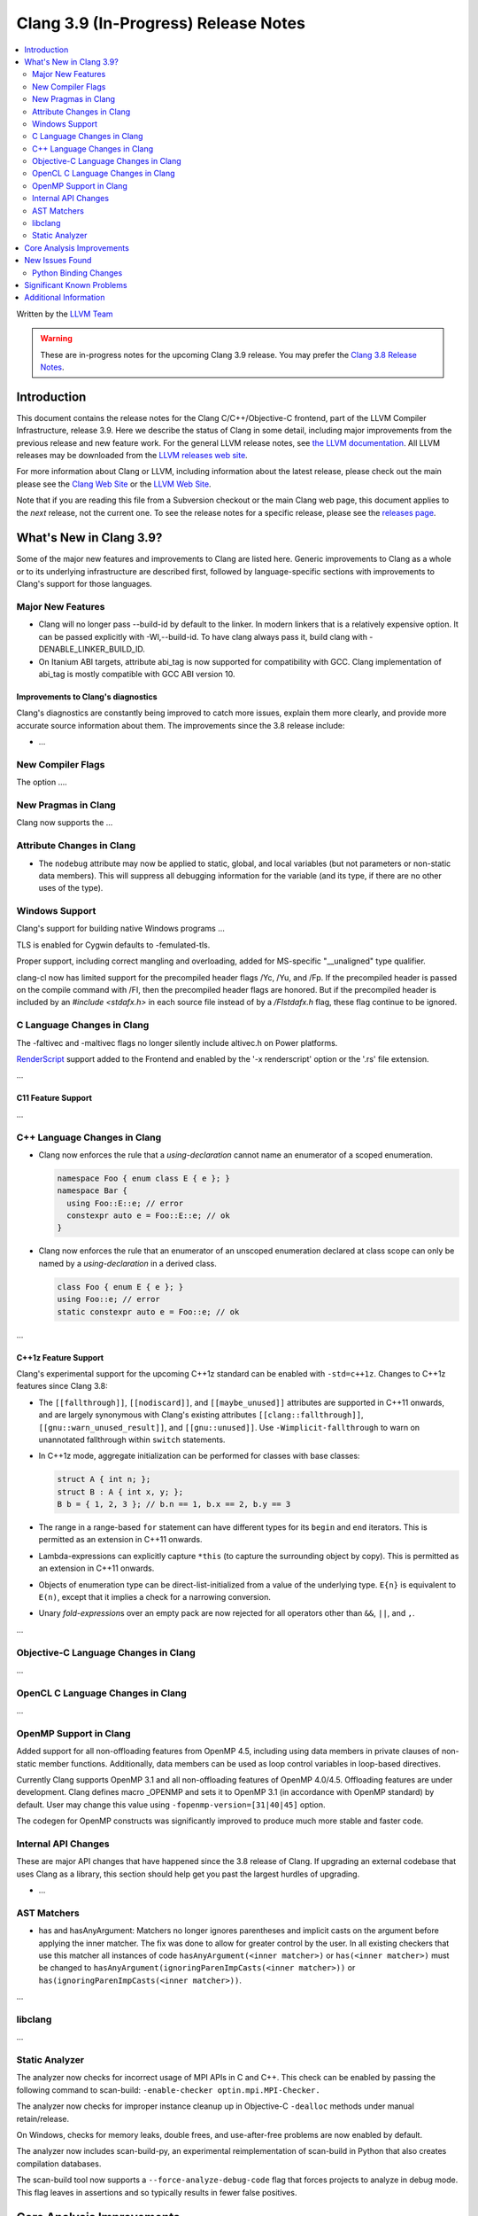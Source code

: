 =====================================
Clang 3.9 (In-Progress) Release Notes
=====================================

.. contents::
   :local:
   :depth: 2

Written by the `LLVM Team <http://llvm.org/>`_

.. warning::

   These are in-progress notes for the upcoming Clang 3.9 release. You may
   prefer the `Clang 3.8 Release Notes
   <http://llvm.org/releases/3.8.0/tools/clang/docs/ReleaseNotes.html>`_.

Introduction
============

This document contains the release notes for the Clang C/C++/Objective-C
frontend, part of the LLVM Compiler Infrastructure, release 3.9. Here we
describe the status of Clang in some detail, including major
improvements from the previous release and new feature work. For the
general LLVM release notes, see `the LLVM
documentation <http://llvm.org/docs/ReleaseNotes.html>`_. All LLVM
releases may be downloaded from the `LLVM releases web
site <http://llvm.org/releases/>`_.

For more information about Clang or LLVM, including information about
the latest release, please check out the main please see the `Clang Web
Site <http://clang.llvm.org>`_ or the `LLVM Web
Site <http://llvm.org>`_.

Note that if you are reading this file from a Subversion checkout or the
main Clang web page, this document applies to the *next* release, not
the current one. To see the release notes for a specific release, please
see the `releases page <http://llvm.org/releases/>`_.

What's New in Clang 3.9?
========================

Some of the major new features and improvements to Clang are listed
here. Generic improvements to Clang as a whole or to its underlying
infrastructure are described first, followed by language-specific
sections with improvements to Clang's support for those languages.

Major New Features
------------------

- Clang will no longer pass --build-id by default to the linker. In modern
  linkers that is a relatively expensive option. It can be passed explicitly
  with -Wl,--build-id. To have clang always pass it, build clang with
  -DENABLE_LINKER_BUILD_ID.
- On Itanium ABI targets, attribute abi_tag is now supported for compatibility
  with GCC. Clang implementation of abi_tag is mostly compatible with GCC ABI
  version 10.

Improvements to Clang's diagnostics
^^^^^^^^^^^^^^^^^^^^^^^^^^^^^^^^^^^

Clang's diagnostics are constantly being improved to catch more issues,
explain them more clearly, and provide more accurate source information
about them. The improvements since the 3.8 release include:

-  ...

New Compiler Flags
------------------

The option ....


New Pragmas in Clang
-----------------------

Clang now supports the ...


Attribute Changes in Clang
--------------------------

- The ``nodebug`` attribute may now be applied to static, global, and local
  variables (but not parameters or non-static data members). This will suppress
  all debugging information for the variable (and its type, if there are no
  other uses of the type).


Windows Support
---------------

Clang's support for building native Windows programs ...

TLS is enabled for Cygwin defaults to -femulated-tls.

Proper support, including correct mangling and overloading, added for
MS-specific "__unaligned" type qualifier.

clang-cl now has limited support for the precompiled header flags /Yc, /Yu, and
/Fp.  If the precompiled header is passed on the compile command with /FI, then
the precompiled header flags are honored.  But if the precompiled header is
included by an `#include <stdafx.h>` in each source file instead of by a
`/FIstdafx.h` flag, these flag continue to be ignored.

C Language Changes in Clang
---------------------------
The -faltivec and -maltivec flags no longer silently include altivec.h on Power platforms.

`RenderScript
<https://developer.android.com/guide/topics/renderscript/compute.html>`_
support added to the Frontend and enabled by the '-x renderscript' option or
the '.rs' file extension.

...

C11 Feature Support
^^^^^^^^^^^^^^^^^^^

...

C++ Language Changes in Clang
-----------------------------

- Clang now enforces the rule that a *using-declaration* cannot name an enumerator of a
  scoped enumeration.

  .. code-block:: c++

    namespace Foo { enum class E { e }; }
    namespace Bar {
      using Foo::E::e; // error
      constexpr auto e = Foo::E::e; // ok
    }

- Clang now enforces the rule that an enumerator of an unscoped enumeration declared at
  class scope can only be named by a *using-declaration* in a derived class.

  .. code-block:: c++

    class Foo { enum E { e }; }
    using Foo::e; // error
    static constexpr auto e = Foo::e; // ok

...

C++1z Feature Support
^^^^^^^^^^^^^^^^^^^^^

Clang's experimental support for the upcoming C++1z standard can be enabled with ``-std=c++1z``.
Changes to C++1z features since Clang 3.8:

- The ``[[fallthrough]]``, ``[[nodiscard]]``, and ``[[maybe_unused]]`` attributes are
  supported in C++11 onwards, and are largely synonymous with Clang's existing attributes
  ``[[clang::fallthrough]]``, ``[[gnu::warn_unused_result]]``, and ``[[gnu::unused]]``.
  Use ``-Wimplicit-fallthrough`` to warn on unannotated fallthrough within ``switch``
  statements.

- In C++1z mode, aggregate initialization can be performed for classes with base classes:

  .. code-block:: c++

    struct A { int n; };
    struct B : A { int x, y; };
    B b = { 1, 2, 3 }; // b.n == 1, b.x == 2, b.y == 3

- The range in a range-based ``for`` statement can have different types for its ``begin``
  and ``end`` iterators. This is permitted as an extension in C++11 onwards.

- Lambda-expressions can explicitly capture ``*this`` (to capture the surrounding object
  by copy). This is permitted as an extension in C++11 onwards.

- Objects of enumeration type can be direct-list-initialized from a value of the underlying
  type. ``E{n}`` is equivalent to ``E(n)``, except that it implies a check for a narrowing
  conversion.

- Unary *fold-expression*\s over an empty pack are now rejected for all operators
  other than ``&&``, ``||``, and ``,``.

...

Objective-C Language Changes in Clang
-------------------------------------

...

OpenCL C Language Changes in Clang
----------------------------------

...

OpenMP Support in Clang
----------------------------------

Added support for all non-offloading features from OpenMP 4.5, including using
data members in private clauses of non-static member functions. Additionally,
data members can be used as loop control variables in loop-based directives.

Currently Clang supports OpenMP 3.1 and all non-offloading features of
OpenMP 4.0/4.5. Offloading features are under development. Clang defines macro
_OPENMP and sets it to OpenMP 3.1 (in accordance with OpenMP standard) by
default. User may change this value using ``-fopenmp-version=[31|40|45]`` option.

The codegen for OpenMP constructs was significantly improved to produce much
more stable and faster code.

Internal API Changes
--------------------

These are major API changes that have happened since the 3.8 release of
Clang. If upgrading an external codebase that uses Clang as a library,
this section should help get you past the largest hurdles of upgrading.

-  ...

AST Matchers
------------

- has and hasAnyArgument: Matchers no longer ignores parentheses and implicit
  casts on the argument before applying the inner matcher. The fix was done to
  allow for greater control by the user. In all existing checkers that use this
  matcher all instances of code ``hasAnyArgument(<inner matcher>)`` or
  ``has(<inner matcher>)`` must be changed to
  ``hasAnyArgument(ignoringParenImpCasts(<inner matcher>))`` or
  ``has(ignoringParenImpCasts(<inner matcher>))``.

...

libclang
--------

...

Static Analyzer
---------------

The analyzer now checks for incorrect usage of MPI APIs in C and C++. This
check can be enabled by passing the following command to scan-build:
``-enable-checker optin.mpi.MPI-Checker.``

The analyzer now checks for improper instance cleanup up in Objective-C
``-dealloc`` methods under manual retain/release.

On Windows, checks for memory leaks, double frees, and use-after-free problems
are now enabled by default.

The analyzer now includes scan-build-py, an experimental reimplementation of
scan-build in Python that also creates compilation databases.

The scan-build tool now supports a ``--force-analyze-debug-code`` flag that
forces projects to analyze in debug mode. This flag leaves in assertions and so
typically results in fewer false positives.

Core Analysis Improvements
==========================

- ...

New Issues Found
================

- ...

Python Binding Changes
----------------------

The following methods have been added:

-  ...

Significant Known Problems
==========================

Additional Information
======================

A wide variety of additional information is available on the `Clang web
page <http://clang.llvm.org/>`_. The web page contains versions of the
API documentation which are up-to-date with the Subversion version of
the source code. You can access versions of these documents specific to
this release by going into the "``clang/docs/``" directory in the Clang
tree.

If you have any questions or comments about Clang, please feel free to
contact us via the `mailing
list <http://lists.llvm.org/mailman/listinfo/cfe-dev>`_.
